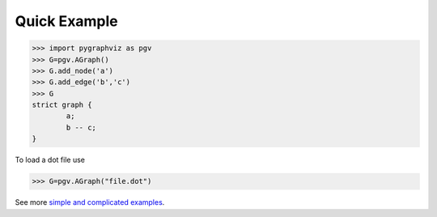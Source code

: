 Quick Example
-------------
>>> import pygraphviz as pgv
>>> G=pgv.AGraph()
>>> G.add_node('a')
>>> G.add_edge('b','c')
>>> G
strict graph {
        a;
        b -- c;
}

To load a dot file use

>>> G=pgv.AGraph("file.dot")

See more `simple and complicated examples <http://pygraphviz.github.io/documentation/latest/examples.html/>`_.
